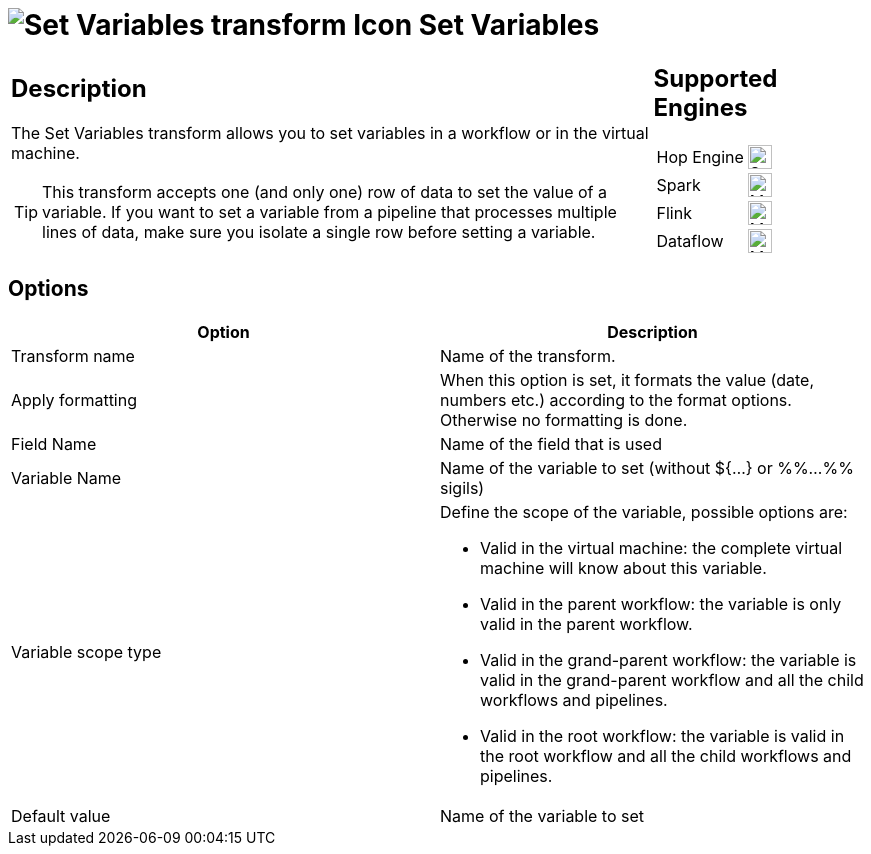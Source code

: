 ////
Licensed to the Apache Software Foundation (ASF) under one
or more contributor license agreements.  See the NOTICE file
distributed with this work for additional information
regarding copyright ownership.  The ASF licenses this file
to you under the Apache License, Version 2.0 (the
"License"); you may not use this file except in compliance
with the License.  You may obtain a copy of the License at
  http://www.apache.org/licenses/LICENSE-2.0
Unless required by applicable law or agreed to in writing,
software distributed under the License is distributed on an
"AS IS" BASIS, WITHOUT WARRANTIES OR CONDITIONS OF ANY
KIND, either express or implied.  See the License for the
specific language governing permissions and limitations
under the License.
////
:documentationPath: /pipeline/transforms/
:language: en_US
:description: The Set Variables transform allows you to set variables in a workflow or in the virtual machine.

= image:transforms/icons/setvariable.svg[Set Variables transform Icon, role="image-doc-icon"] Set Variables

[%noheader,cols="3a,1a", role="table-no-borders" ]
|===
|
== Description

The Set Variables transform allows you to set variables in a workflow or in the virtual machine.

TIP: This transform accepts one (and only one) row of data to set the value of a variable. If you want to set a variable from a pipeline that processes multiple lines of data, make sure you isolate a single row before setting a variable.

|
== Supported Engines
[%noheader,cols="2,1a",frame=none, role="table-supported-engines"]
!===
!Hop Engine! image:check_mark.svg[Supported, 24]
!Spark! image:question_mark.svg[Maybe Supported, 24]
!Flink! image:question_mark.svg[Maybe Supported, 24]
!Dataflow! image:question_mark.svg[Maybe Supported, 24]
!===
|===

== Options

[options="header"]
|===
|Option|Description
|Transform name|Name of the transform.
|Apply formatting|When this option is set, it formats the value (date, numbers etc.) according to the format options.
Otherwise no formatting is done.
|Field Name|Name of the field that is used
|Variable Name|Name of the variable to set (without ${...} or %%...%% sigils)
|Variable scope type a|Define the scope of the variable, possible options are:

* Valid in the virtual machine: the complete virtual machine will know about this variable.
* Valid in the parent workflow: the variable is only valid in the parent workflow.
* Valid in the grand-parent workflow: the variable is valid in the grand-parent workflow and all the child workflows and pipelines.
* Valid in the root workflow: the variable is valid in the root workflow and all the child workflows and pipelines.

|Default value|Name of the variable to set
|===